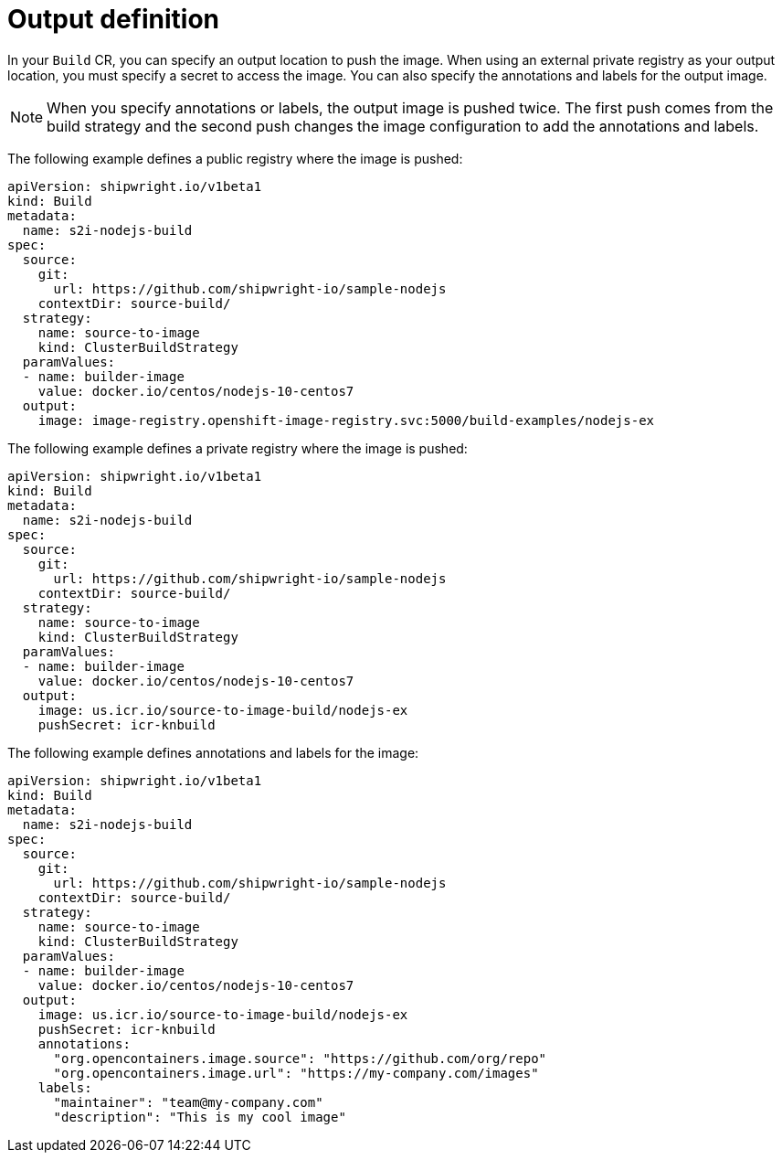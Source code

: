 // This module is included in the following assembly:
//
// * builds/configuring-openshift-builds.adoc

:_content-type: REFERENCE
[id="ob-defining-the-output_{context}"]
= Output definition

In your `Build` CR, you can specify an output location to push the image. When using an external private registry as your output location, you must specify a secret to access the image. You can also specify the annotations and labels for the output image. 

[NOTE]
====
When you specify annotations or labels, the output image is pushed twice. The first push comes from the build strategy and the second push changes the image configuration to add the annotations and labels. 
====

The following example defines a public registry where the image is pushed:

[source,yaml]
----
apiVersion: shipwright.io/v1beta1
kind: Build
metadata:
  name: s2i-nodejs-build
spec:
  source:
    git:
      url: https://github.com/shipwright-io/sample-nodejs
    contextDir: source-build/
  strategy:
    name: source-to-image
    kind: ClusterBuildStrategy
  paramValues:
  - name: builder-image
    value: docker.io/centos/nodejs-10-centos7
  output:
    image: image-registry.openshift-image-registry.svc:5000/build-examples/nodejs-ex
----

The following example defines a private registry where the image is pushed:

[source,yaml]
----
apiVersion: shipwright.io/v1beta1
kind: Build
metadata:
  name: s2i-nodejs-build
spec:
  source:
    git:
      url: https://github.com/shipwright-io/sample-nodejs
    contextDir: source-build/
  strategy:
    name: source-to-image
    kind: ClusterBuildStrategy
  paramValues:
  - name: builder-image
    value: docker.io/centos/nodejs-10-centos7
  output:
    image: us.icr.io/source-to-image-build/nodejs-ex
    pushSecret: icr-knbuild
----

The following example defines annotations and labels for the image:

[source,yaml]
----
apiVersion: shipwright.io/v1beta1
kind: Build
metadata:
  name: s2i-nodejs-build
spec:
  source:
    git:
      url: https://github.com/shipwright-io/sample-nodejs
    contextDir: source-build/
  strategy:
    name: source-to-image
    kind: ClusterBuildStrategy
  paramValues:
  - name: builder-image
    value: docker.io/centos/nodejs-10-centos7
  output:
    image: us.icr.io/source-to-image-build/nodejs-ex
    pushSecret: icr-knbuild
    annotations:
      "org.opencontainers.image.source": "https://github.com/org/repo"
      "org.opencontainers.image.url": "https://my-company.com/images"
    labels:
      "maintainer": "team@my-company.com"
      "description": "This is my cool image"
----

